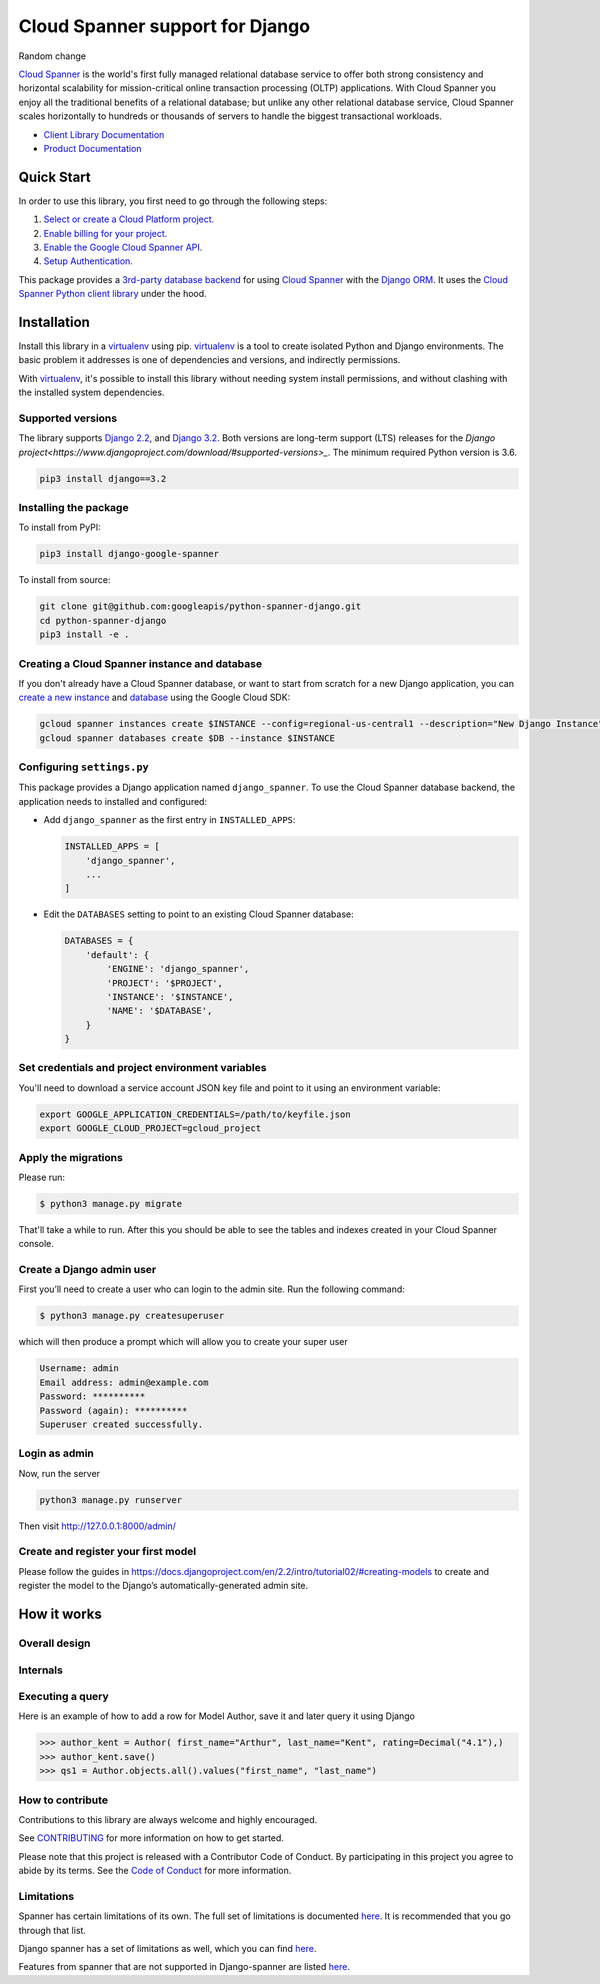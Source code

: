 Cloud Spanner support for Django
================================

Random change

|GA| |pypi| |versions|

`Cloud Spanner`_ is the world's first fully managed relational database service
to offer both strong consistency and horizontal scalability for
mission-critical online transaction processing (OLTP) applications. With Cloud
Spanner you enjoy all the traditional benefits of a relational database; but
unlike any other relational database service, Cloud Spanner scales horizontally
to hundreds or thousands of servers to handle the biggest transactional
workloads.


- `Client Library Documentation`_
- `Product Documentation`_

.. |GA| image:: https://img.shields.io/badge/support-GA-gold.svg
   :target: https://github.com/googleapis/google-cloud-python/blob/main/README.rst#general-availability
.. |pypi| image:: https://img.shields.io/pypi/v/django-google-spanner.svg
   :target: https://pypi.org/project/django-google-spanner/
.. |versions| image:: https://img.shields.io/pypi/pyversions/django-google-spanner.svg
   :target: https://pypi.org/project/django-google-spanner/
.. _Cloud Spanner: https://cloud.google.com/spanner/
.. _Client Library Documentation: https://googleapis.dev/python/django-google-spanner/latest/index.html
.. _Product Documentation:  https://cloud.google.com/spanner/docs

Quick Start
-----------

In order to use this library, you first need to go through the following steps:

1. `Select or create a Cloud Platform project.`_
2. `Enable billing for your project.`_
3. `Enable the Google Cloud Spanner API.`_
4. `Setup Authentication.`_

.. _Select or create a Cloud Platform project.: https://console.cloud.google.com/project
.. _Enable billing for your project.: https://cloud.google.com/billing/docs/how-to/modify-project#enable_billing_for_a_project
.. _Enable the Google Cloud Spanner API.:  https://cloud.google.com/spanner
.. _Setup Authentication.: https://googleapis.dev/python/google-api-core/latest/auth.html

This package provides a `3rd-party database backend
<https://docs.djangoproject.com/en/2.2/ref/databases/#using-a-3rd-party-database-backend>`__
for using `Cloud Spanner <https://cloud.google.com/spanner>`__ with the `Django
ORM <https://docs.djangoproject.com/en/2.2/topics/db/>`__. It uses the `Cloud
Spanner Python client library <https://github.com/googleapis/python-spanner>`__
under the hood.

Installation
------------

Install this library in a `virtualenv`_ using pip. `virtualenv`_ is a tool to
create isolated Python and Django environments. The basic problem it addresses is one of
dependencies and versions, and indirectly permissions.

With `virtualenv`_, it's possible to install this library without needing system
install permissions, and without clashing with the installed system
dependencies.

.. _`virtualenv`: https://virtualenv.pypa.io/en/latest/


Supported versions
~~~~~~~~~~~~~~~~~~

The library supports `Django 2.2
<https://docs.djangoproject.com/en/2.2/>`_, and `Django 3.2
<https://docs.djangoproject.com/en/3.2/>`_.
Both versions are long-term support (LTS) releases for the
`Django project<https://www.djangoproject.com/download/#supported-versions>_`.
The minimum required Python version is 3.6.

.. code:: shell

    pip3 install django==3.2


Installing the package
~~~~~~~~~~~~~~~~~~~~~~

To install from PyPI:

.. code:: shell

    pip3 install django-google-spanner


To install from source:

.. code:: shell

    git clone git@github.com:googleapis/python-spanner-django.git
    cd python-spanner-django
    pip3 install -e .


Creating a Cloud Spanner instance and database
~~~~~~~~~~~~~~~~~~~~~~~~~~~~~~~~~~~~~~~~~~~~~~

If you don't already have a Cloud Spanner database, or want to start from
scratch for a new Django application, you can `create a new instance
<https://cloud.google.com/spanner/docs/getting-started/python#create_an_instance>`__
and `database
<https://cloud.google.com/spanner/docs/getting-started/python#create_a_database>`__
using the Google Cloud SDK:

.. code:: shell

    gcloud spanner instances create $INSTANCE --config=regional-us-central1 --description="New Django Instance" --nodes=1
    gcloud spanner databases create $DB --instance $INSTANCE


Configuring ``settings.py``
~~~~~~~~~~~~~~~~~~~~~~~~~~~

This package provides a Django application named ``django_spanner``. To use the
Cloud Spanner database backend, the application needs to installed and
configured:

-  Add ``django_spanner`` as the first entry in ``INSTALLED_APPS``:

   .. code:: python

       INSTALLED_APPS = [
           'django_spanner',
           ...
       ]

-  Edit the ``DATABASES`` setting to point to an existing Cloud Spanner database:

   .. code:: python

       DATABASES = {
           'default': {
               'ENGINE': 'django_spanner',
               'PROJECT': '$PROJECT',
               'INSTANCE': '$INSTANCE',
               'NAME': '$DATABASE',
           }
       }


Set credentials and project environment variables
~~~~~~~~~~~~~~~~~~~~~~~~~~~~~~~~~~~~~~~~~~~~~~~~~
You'll need to download a service account JSON key file and point to it using an environment variable:

.. code:: shell

    export GOOGLE_APPLICATION_CREDENTIALS=/path/to/keyfile.json
    export GOOGLE_CLOUD_PROJECT=gcloud_project


Apply the migrations
~~~~~~~~~~~~~~~~~~~~

Please run:

.. code:: shell

    $ python3 manage.py migrate

That'll take a while to run. After this you should be able to see the tables and indexes created in your Cloud Spanner console.


Create a Django admin user
~~~~~~~~~~~~~~~~~~~~~~~~~~~
First you’ll need to create a user who can login to the admin site. Run the following command:

.. code:: shell

    $ python3 manage.py createsuperuser

which will then produce a prompt which will allow you to create your super user

.. code:: shell

    Username: admin
    Email address: admin@example.com
    Password: **********
    Password (again): **********
    Superuser created successfully.


Login as admin
~~~~~~~~~~~~~~
Now, run the server

.. code:: shell

    python3 manage.py runserver

Then visit http://127.0.0.1:8000/admin/

Create and register your first model
~~~~~~~~~~~~~~~~~~~~~~~~~~~~~~~~~~~~

Please follow the guides in https://docs.djangoproject.com/en/2.2/intro/tutorial02/#creating-models
to create and register the model to the Django’s automatically-generated admin site.

How it works
------------

Overall design
~~~~~~~~~~~~~~

.. figure:: https://raw.githubusercontent.com/googleapis/python-spanner-django/main/assets/overview.png
   :alt: "Overall Design"

Internals
~~~~~~~~~

.. figure:: https://raw.githubusercontent.com/googleapis/python-spanner-django/main/assets/internals.png
   :alt: "Internals"


Executing a query
~~~~~~~~~~~~~~~~~

Here is an example of how to add a row for Model Author, save it and later query it using Django

.. code:: shell

    >>> author_kent = Author( first_name="Arthur", last_name="Kent", rating=Decimal("4.1"),)
    >>> author_kent.save()
    >>> qs1 = Author.objects.all().values("first_name", "last_name")


How to contribute
~~~~~~~~~~~~~~~~~

Contributions to this library are always welcome and highly encouraged.

See `CONTRIBUTING <https://github.com/googleapis/python-spanner-django/blob/main/CONTRIBUTING.md>`_ for more information on how to get started.

Please note that this project is released with a Contributor Code of Conduct.
By participating in this project you agree to abide by its terms. See the `Code 
of Conduct <https://github.com/googleapis/python-spanner-django/blob/main/CODE_OF_CONDUCT.md>`_ for more information.


Limitations
~~~~~~~~~~~

Spanner has certain limitations of its own. The full set of limitations is documented
`here <https://cloud.google.com/spanner/quotas#schema_limits>`__.
It is recommended that you go through that list.

Django spanner has a set of limitations as well, which you can find
`here <https://github.com/googleapis/python-spanner-django/blob/main/docs/limitations.rst>`__.

Features from spanner that are not supported in Django-spanner are listed 
`here <https://github.com/googleapis/python-spanner-django/blob/main/docs/limitations-spanner.rst>`__.
